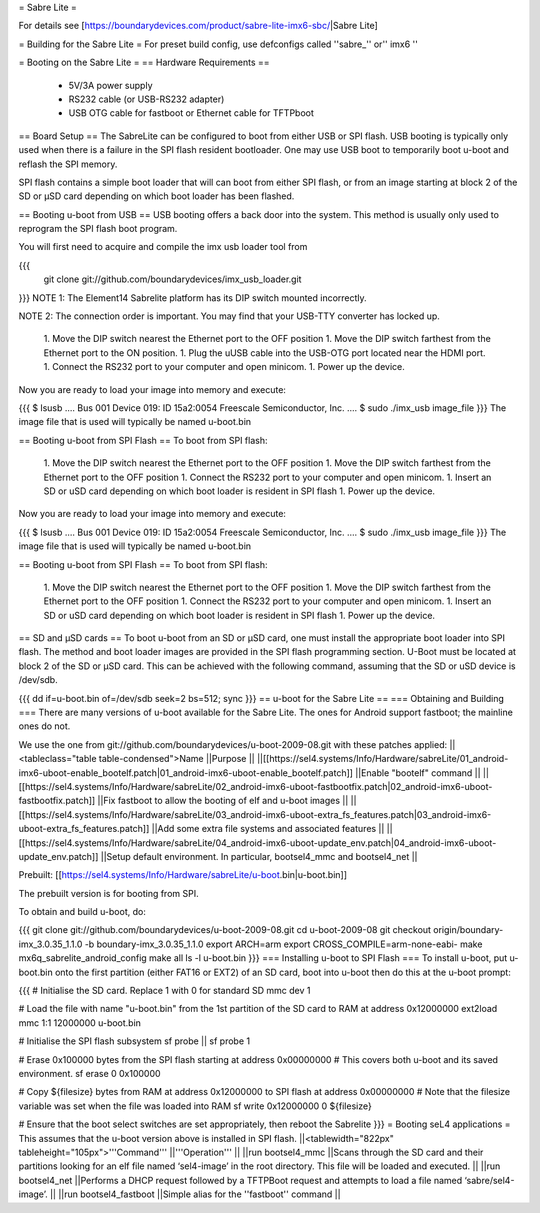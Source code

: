 = Sabre Lite =

For details see [https://boundarydevices.com/product/sabre-lite-imx6-sbc/|Sabre Lite]

= Building for the Sabre Lite =
For preset build config, use defconfigs called ''sabre_'' or'' imx6 ''

= Booting on the Sabre Lite =
== Hardware Requirements ==
 * 5V/3A power supply
 * RS232 cable (or USB-RS232 adapter)
 * USB OTG cable for fastboot or Ethernet cable for TFTPboot

== Board Setup ==
The SabreLite can be configured to boot from either USB or SPI flash. USB booting is typically only used when there is a failure in the SPI flash resident bootloader. One may use USB boot to temporarily boot u-boot and reflash the SPI memory.

SPI flash contains a simple boot loader that will can boot from either SPI flash, or from an image starting at  block 2 of the SD or μSD card depending on which boot loader has been flashed.

== Booting u-boot from USB ==
USB booting offers a back door into the system. This method is usually only used to reprogram the SPI flash boot program.

You will first need to acquire and compile the imx usb loader tool from

{{{
  git clone git://github.com/boundarydevices/imx_usb_loader.git
}}}
NOTE 1: The Element14 Sabrelite platform has its DIP switch mounted  incorrectly.

NOTE 2: The connection order is important. You may find that your USB-TTY converter has locked up.

 1. Move the DIP switch nearest the Ethernet port to the OFF position
 1. Move the DIP switch farthest from the Ethernet port to the ON position.
 1. Plug the uUSB cable into the USB-OTG port located near the HDMI port.
 1. Connect the RS232 port to your computer and open minicom.
 1. Power up the device.

Now you are ready to load your image into memory and execute:

{{{
$ lsusb
....
Bus 001 Device 019: ID 15a2:0054 Freescale Semiconductor, Inc.
....
$ sudo ./imx_usb image_file
}}}
The image file that is used will typically be named u-boot.bin

== Booting u-boot from SPI Flash ==
To boot from SPI flash:

 1. Move the DIP switch nearest the Ethernet port to the OFF   position
 1. Move the DIP switch farthest from the Ethernet port to the OFF   position
 1. Connect the RS232 port to your computer and open minicom.
 1. Insert an SD or uSD card depending on which boot loader is resident   in SPI flash
 1. Power up the device.

Now you are ready to load your image into memory and execute:

{{{
$ lsusb
....
Bus 001 Device 019: ID 15a2:0054 Freescale Semiconductor, Inc.
....
$ sudo ./imx_usb image_file
}}}
The image file that is used will typically be named u-boot.bin

== Booting u-boot from SPI Flash ==
To boot from SPI flash:

 1. Move the DIP switch nearest the Ethernet port to the OFF   position
 1. Move the DIP switch farthest from the Ethernet port to the OFF   position
 1. Connect the RS232 port to your computer and open minicom.
 1. Insert an SD or uSD card depending on which boot loader is resident   in SPI flash
 1. Power up the device.

== SD and μSD cards ==
To boot u-boot from an SD or μSD card, one must install the appropriate boot loader into SPI flash. The method and boot loader images are provided in the SPI flash programming section. U-Boot must be located at block 2 of the SD or μSD card. This can be achieved with the following command, assuming that the SD or uSD device is /dev/sdb.

{{{
dd if=u-boot.bin of=/dev/sdb seek=2 bs=512; sync
}}}
== u-boot for the Sabre Lite ==
=== Obtaining and Building ===
There are many versions of u-boot available for the Sabre Lite. The ones for Android support fastboot; the mainline ones do not.

We use the one from git://github.com/boundarydevices/u-boot-2009-08.git with these patches applied:
||<tableclass="table table-condensed">Name ||Purpose ||
||[[https://sel4.systems/Info/Hardware/sabreLite/01_android-imx6-uboot-enable_bootelf.patch|01_android-imx6-uboot-enable_bootelf.patch]] ||Enable "bootelf" command ||
||[[https://sel4.systems/Info/Hardware/sabreLite/02_android-imx6-uboot-fastbootfix.patch|02_android-imx6-uboot-fastbootfix.patch]] ||Fix   fastboot to allow the booting of elf and u-boot images ||
||[[https://sel4.systems/Info/Hardware/sabreLite/03_android-imx6-uboot-extra_fs_features.patch|03_android-imx6-uboot-extra_fs_features.patch]] ||Add     some extra file systems and associated features ||
||[[https://sel4.systems/Info/Hardware/sabreLite/04_android-imx6-uboot-update_env.patch|04_android-imx6-uboot-update_env.patch]] ||Setup     default environment. In particular, bootsel4_mmc and     bootsel4_net ||




Prebuilt: [[https://sel4.systems/Info/Hardware/sabreLite/u-boot.bin|u-boot.bin]]

The prebuilt version is for booting from SPI.

To obtain and build u-boot, do:

{{{
git clone git://github.com/boundarydevices/u-boot-2009-08.git
cd u-boot-2009-08
git checkout origin/boundary-imx_3.0.35_1.1.0 -b boundary-imx_3.0.35_1.1.0
export ARCH=arm
export CROSS_COMPILE=arm-none-eabi-
make mx6q_sabrelite_android_config
make all
ls -l u-boot.bin
}}}
=== Installing u-boot to SPI Flash ===
To install u-boot, put u-boot.bin onto the first partition (either FAT16 or EXT2) of an SD card, boot into u-boot then do this at the u-boot prompt:

{{{
# Initialise the SD card. Replace 1 with 0 for standard SD
mmc dev 1

# Load the file with name "u-boot.bin" from the 1st partition of the SD card to RAM at address 0x12000000
ext2load mmc 1:1 12000000 u-boot.bin

# Initialise the SPI flash subsystem
sf probe || sf probe 1

# Erase 0x100000 bytes from the SPI flash starting at address 0x00000000
# This covers both u-boot and its saved environment.
sf erase 0 0x100000

# Copy ${filesize} bytes from RAM at address 0x12000000 to SPI flash at address 0x00000000
# Note that the filesize variable was set when the file was loaded into RAM
sf write 0x12000000 0 ${filesize}

# Ensure that the boot select switches are set appropriately, then reboot the Sabrelite
}}}
= Booting seL4 applications =
This assumes that the u-boot version above is installed in SPI flash.
||<tablewidth="822px" tableheight="105px">'''Command''' ||'''Operation''' ||
||run bootsel4_mmc ||Scans through the SD card and     their partitions looking for an elf  file named     ‘sel4-image’ in the root directory. This file will be      loaded and executed. ||
||run bootsel4_net ||Performs a DHCP request followed by a TFTPBoot request and attempts to load a file named ‘sabre/sel4-image’. ||
||run bootsel4_fastboot ||Simple alias for     the ''fastboot'' command ||
